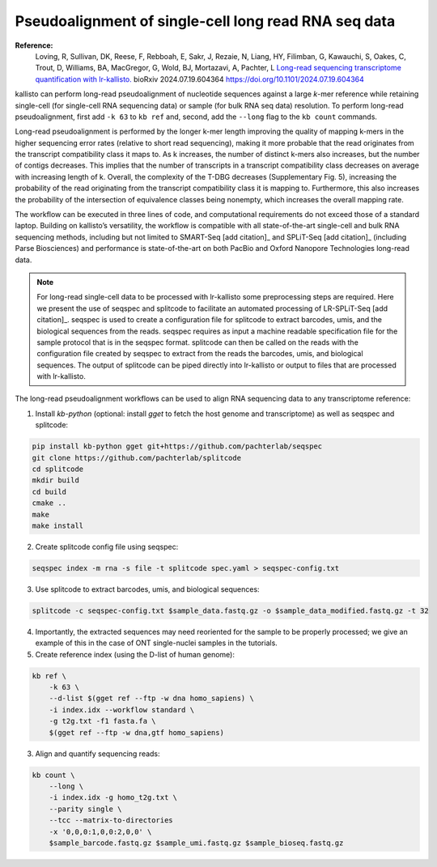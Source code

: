 Pseudoalignment of single-cell long read RNA seq data
=======================================
**Reference:**
   Loving, R, Sullivan, DK, Reese, F, Rebboah, E, Sakr, J, Rezaie, N, Liang, HY, Filimban, G, Kawauchi, S, Oakes, C, Trout, D, Williams, BA, MacGregor, G, Wold, BJ, Mortazavi, A, Pachter, L 
   `Long-read sequencing transcriptome quantification with lr-kallisto. <https://doi.org/10.1101/2024.07.19.604364>`_  
   bioRxiv 2024.07.19.604364
   https://doi.org/10.1101/2024.07.19.604364

kallisto can perform long-read pseudoalignment of nucleotide sequences against a large *k*-mer reference while retaining single-cell (for single-cell RNA sequencing data) or sample (for bulk RNA seq data) resolution. To perform long-read pseudoalignment, first add ``-k 63`` to ``kb ref`` and, second, add the ``--long`` flag to the ``kb count`` commands.

Long-read pseudoalignment is performed by the longer k-mer length improving the quality of mapping k-mers in the higher sequencing error rates (relative to short read sequencing), making it more probable that the read originates from the transcript compatibility class it maps to. As k increases, the number of distinct k-mers also increases, but the number of contigs decreases. This implies that the number of transcripts in a transcript compatibility class decreases on average with increasing length of k. Overall, the complexity of the T-DBG decreases (Supplementary Fig. 5), increasing the probability of the read originating from the transcript compatibility class it is mapping to. Furthermore, this also increases the probability of the intersection of equivalence classes being nonempty, which increases the overall mapping rate.

The workflow can be executed in three lines of code, and computational requirements do not exceed those of a standard laptop. Building on kallisto’s versatility, the workflow is compatible with all state-of-the-art single-cell and bulk RNA sequencing methods, including but not limited to SMART-Seq [add citation]_ and SPLiT-Seq [add citation]_ (including Parse Biosciences) and performance is state-of-the-art on both PacBio and Oxford Nanopore Technologies long-read data.

.. note:: For long-read single-cell data to be processed with lr-kallisto some preprocessing steps are required. Here we present the use of seqspec and splitcode to facilitate an automated processing of LR-SPLiT-Seq [add citation]_. seqspec is used to create a configuration file for splitcode to extract barcodes, umis, and the biological sequences from the reads. seqspec requires as input a machine readable specification file for the sample protocol that is in the seqspec format. splitcode can then be called on the reads with the configuration file created by seqspec to extract from the reads the barcodes, umis, and biological sequences. The output of splitcode can be piped directly into lr-kallisto or output to files that are processed with lr-kallisto.  

The long-read pseudoalignment workflows can be used to align RNA sequencing data to any transcriptome reference:

1. Install `kb-python` (optional: install `gget` to fetch the host genome and transcriptome) as well as seqspec and splitcode:

.. code-block:: bash

   pip install kb-python gget git+https://github.com/pachterlab/seqspec 
   git clone https://github.com/pachterlab/splitcode
   cd splitcode
   mkdir build
   cd build
   cmake ..
   make
   make install

2. Create splitcode config file using seqspec:

.. code-block:: bash 
  
  seqspec index -m rna -s file -t splitcode spec.yaml > seqspec-config.txt

3. Use splitcode to extract barcodes, umis, and biological sequences:

.. code-block:: bash 

  splitcode -c seqspec-config.txt $sample_data.fastq.gz -o $sample_data_modified.fastq.gz -t 32

4. Importantly, the extracted sequences may need reoriented for the sample to be properly processed; we give an example of this in the case of ONT single-nuclei samples in the tutorials. 

5. Create reference index (using the D-list of human genome):

.. code-block:: bash

   kb ref \
       -k 63 \
       --d-list $(gget ref --ftp -w dna homo_sapiens) \
       -i index.idx --workflow standard \
       -g t2g.txt -f1 fasta.fa \
       $(gget ref --ftp -w dna,gtf homo_sapiens)

3. Align and quantify sequencing reads:

.. code-block:: bash

   kb count \
       --long \
       -i index.idx -g homo_t2g.txt \
       --parity single \
       --tcc --matrix-to-directories 
       -x '0,0,0:1,0,0:2,0,0' \
       $sample_barcode.fastq.gz $sample_umi.fastq.gz $sample_bioseq.fastq.gz
